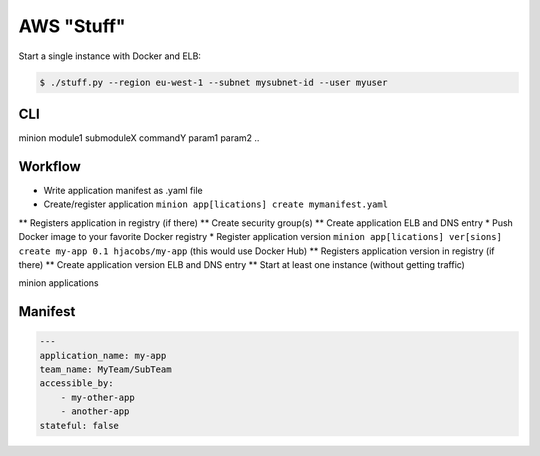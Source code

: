 ===========
AWS "Stuff"
===========

Start a single instance with Docker and ELB:

.. code-block:: bash

    $ ./stuff.py --region eu-west-1 --subnet mysubnet-id --user myuser


CLI
===

minion module1 submoduleX commandY param1 param2 ..


Workflow
========

* Write application manifest as .yaml file
* Create/register application ``minion app[lications] create mymanifest.yaml``
** Registers application in registry (if there)
** Create security group(s)
** Create application ELB and DNS entry
* Push Docker image to your favorite Docker registry
* Register application version ``minion app[lications] ver[sions] create my-app 0.1 hjacobs/my-app`` (this would use Docker Hub)
** Registers application version in registry (if there)
** Create application version ELB and DNS entry
** Start at least one instance (without getting traffic)


minion applications


Manifest
========

.. code-block:: yaml

    ---
    application_name: my-app
    team_name: MyTeam/SubTeam
    accessible_by:
        - my-other-app
        - another-app
    stateful: false


